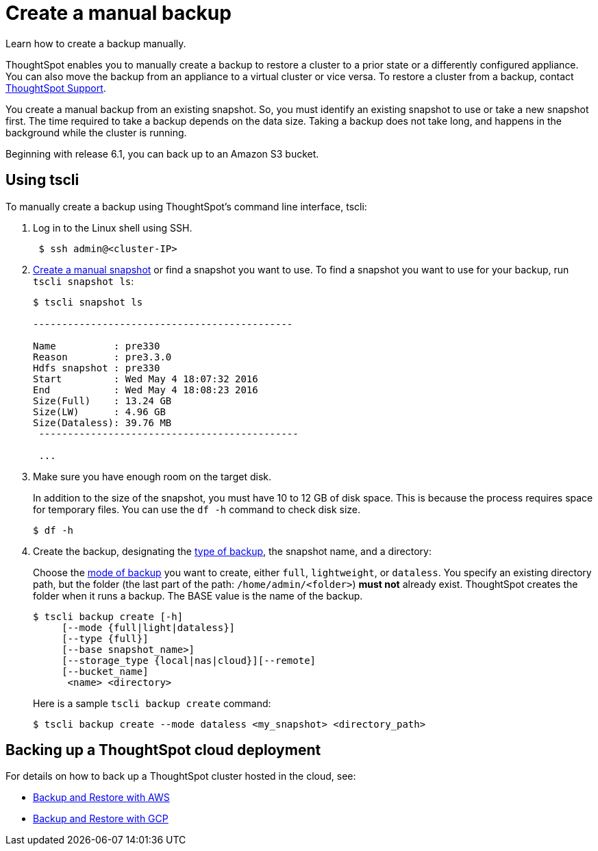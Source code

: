 = Create a manual backup
:last_updated: 02/02/2021
:linkattrs:
:experimental:

Learn how to create a backup manually.

ThoughtSpot enables you to manually create a backup to restore a cluster to a prior state or a differently configured appliance.
You can also move the backup from an appliance to a virtual cluster or vice versa.
To restore a cluster from a backup, contact https://community.thoughtspot.com/customers/s/contactsupport[ThoughtSpot Support,window="_blank"].

You create a manual backup from an existing snapshot.
So, you must identify an existing snapshot to use or take a new snapshot first.
The time required to take a backup depends on the data size.
Taking a backup does not take long, and happens in the background while the cluster is running.

Beginning with release 6.1, you can back up to an Amazon S3 bucket.

[#backup-tscli]
== Using tscli

To manually create a backup using ThoughtSpot's command line interface, tscli:

. Log in to the Linux shell using SSH.
+
[source,console]
----
 $ ssh admin@<cluster-IP>
----

. xref:snapshots.adoc#snapshot-tscli[Create a manual snapshot] or find a snapshot you want to use.
To find a snapshot you want to use for your backup, run `tscli snapshot ls`:
+
[source,console]
----
$ tscli snapshot ls

---------------------------------------------

Name          : pre330
Reason        : pre3.3.0
Hdfs snapshot : pre330
Start         : Wed May 4 18:07:32 2016
End           : Wed May 4 18:08:23 2016
Size(Full)    : 13.24 GB
Size(LW)      : 4.96 GB
Size(Dataless): 39.76 MB
 ---------------------------------------------

 ...
----

. Make sure you have enough room on the target disk.
+
In addition to the size of the snapshot, you must have 10 to 12 GB of disk space.
This is because the process requires space for temporary files.
You can use the `df -h` command to check disk size.
+
[source,console]
----
$ df -h
----

. Create the backup, designating the xref:backup-modes.adoc[type of backup], the snapshot name, and a directory:
+
Choose the xref:backup-modes.adoc[mode of backup] you want to create, either `full`, `lightweight`, or `dataless`.
You specify an existing directory path, but the folder (the last part of the path: `/home/admin/<folder>`) *must not* already exist.
ThoughtSpot creates the folder when it runs a backup.
The BASE value is the name of the backup.
+
[source,console]
----
$ tscli backup create [-h]
     [--mode {full|light|dataless}]
     [--type {full}]
     [--base snapshot_name>]
     [--storage_type {local|nas|cloud}][--remote]
     [--bucket_name]
      <name> <directory>
----
+
Here is a sample `tscli backup create` command:
+
[source,console]
----
$ tscli backup create --mode dataless <my_snapshot> <directory_path>
----

[#backup-cloud]
== Backing up a ThoughtSpot cloud deployment

For details on how to back up a ThoughtSpot cluster hosted in the cloud, see:

* xref:aws-backup-restore.adoc[Backup and Restore with AWS]
* xref:gcp-backup-restore.adoc[Backup and Restore with GCP]
